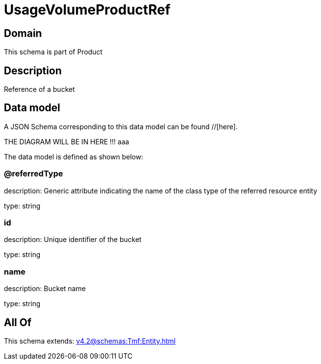 = UsageVolumeProductRef

[#domain]
== Domain

This schema is part of Product

[#description]
== Description
Reference of a bucket


[#data_model]
== Data model

A JSON Schema corresponding to this data model can be found //[here].

THE DIAGRAM WILL BE IN HERE !!!
aaa

The data model is defined as shown below:


=== @referredType
description: Generic attribute indicating the name of the class type of the referred resource entity

type: string


=== id
description: Unique identifier of the bucket

type: string


=== name
description: Bucket name

type: string


[#all_of]
== All Of

This schema extends: xref:v4.2@schemas:Tmf:Entity.adoc[]
